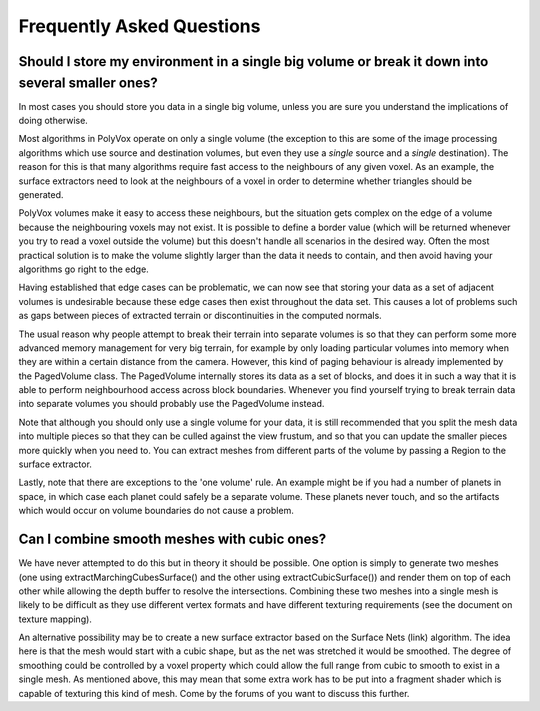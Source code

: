 **************************
Frequently Asked Questions
**************************

Should I store my environment in a single big volume or break it down into several smaller ones?
------------------------------------------------------------------------------------------------
In most cases you should store you data in a single big volume, unless you are sure you understand the implications of doing otherwise.

Most algorithms in PolyVox operate on only a single volume (the exception to this are some of the image processing algorithms which use source and destination volumes, but even they use a *single* source and a *single* destination). The reason for this is that many algorithms require fast access to the neighbours of any given voxel. As an example, the surface extractors need to look at the neighbours of a voxel in order to determine whether triangles should be generated.

PolyVox volumes make it easy to access these neighbours, but the situation gets complex on the edge of a volume because the neighbouring voxels may not exist. It is possible to define a border value (which will be returned whenever you try to read a voxel outside the volume) but this doesn't handle all scenarios in the desired way. Often the most practical solution is to make the volume slightly larger than the data it needs to contain, and then avoid having your algorithms go right to the edge.

Having established that edge cases can be problematic, we can now see that storing your data as a set of adjacent volumes is undesirable because these edge cases then exist throughout the data set. This causes a lot of problems such as gaps between pieces of extracted terrain or discontinuities in the computed normals.

The usual reason why people attempt to break their terrain into separate volumes is so that they can perform some more advanced memory management for very big terrain, for example by only loading particular volumes into memory when they are within a certain distance from the camera. However, this kind of paging behaviour is already implemented by the PagedVolume class. The PagedVolume internally stores its data as a set of blocks, and does it in such a way that it is able to perform neighbourhood access across block boundaries. Whenever you find yourself trying to break terrain data into separate volumes you should probably use the PagedVolume instead.

Note that although you should only use a single volume for your data, it is still recommended that you split the mesh data into multiple pieces so that they can be culled against the view frustum, and so that you can update the smaller pieces more quickly when you need to. You can extract meshes from different parts of the volume by passing a Region to the surface extractor.

Lastly, note that there are exceptions to the 'one volume' rule. An example might be if you had a number of planets in space, in which case each planet could safely be a separate volume. These planets never touch, and so the artifacts which would occur on volume boundaries do not cause a problem.

Can I combine smooth meshes with cubic ones?
--------------------------------------------
We have never attempted to do this but in theory it should be possible. One option is simply to generate two meshes (one using extractMarchingCubesSurface() and the other using extractCubicSurface()) and render them on top of each other while allowing the depth buffer to resolve the intersections. Combining these two meshes into a single mesh is likely to be difficult as they use different vertex formats and have different texturing requirements (see the document on texture mapping).

An alternative possibility may be to create a new surface extractor based on the Surface Nets (link) algorithm. The idea here is that the mesh would start with a cubic shape, but as the net was stretched it would be smoothed. The degree of smoothing could be controlled by a voxel property which could allow the full range from cubic to smooth to exist in a single mesh. As mentioned above, this may mean that some extra work has to be put into a fragment shader which is capable of texturing this kind of mesh. Come by the forums of you want to discuss this further.